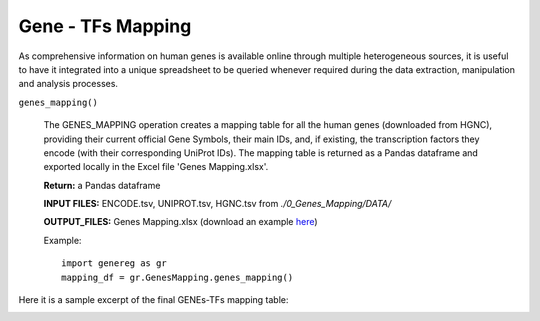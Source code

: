 Gene - TFs Mapping
============================================
As comprehensive information on human genes is available online through multiple heterogeneous sources, it is useful to have it integrated into a unique spreadsheet to be queried whenever required during the data extraction, manipulation and analysis processes.

``genes_mapping()``

	The GENES_MAPPING operation creates a mapping table for all the human genes (downloaded from HGNC), providing their current official Gene Symbols, their main IDs, and, if existing, the transcription factors they encode (with their corresponding UniProt IDs). The mapping table is returned as a Pandas dataframe and exported locally in the Excel file 'Genes Mapping.xlsx'.
	
	**Return:** a Pandas dataframe
	
	**INPUT FILES:** ENCODE.tsv, UNIPROT.tsv, HGNC.tsv from *./0_Genes_Mapping/DATA/*
	
	**OUTPUT_FILES:** Genes Mapping.xlsx (download an example `here <https://github.com/Kia23/genereg/raw/master/DATA/sample_files/Genes%20Mapping.xlsx>`_)
	
	Example::

		import genereg as gr
		mapping_df = gr.GenesMapping.genes_mapping()


Here it is a sample excerpt of the final GENEs-TFs mapping table:


.. image:: images/mappingtable.png
